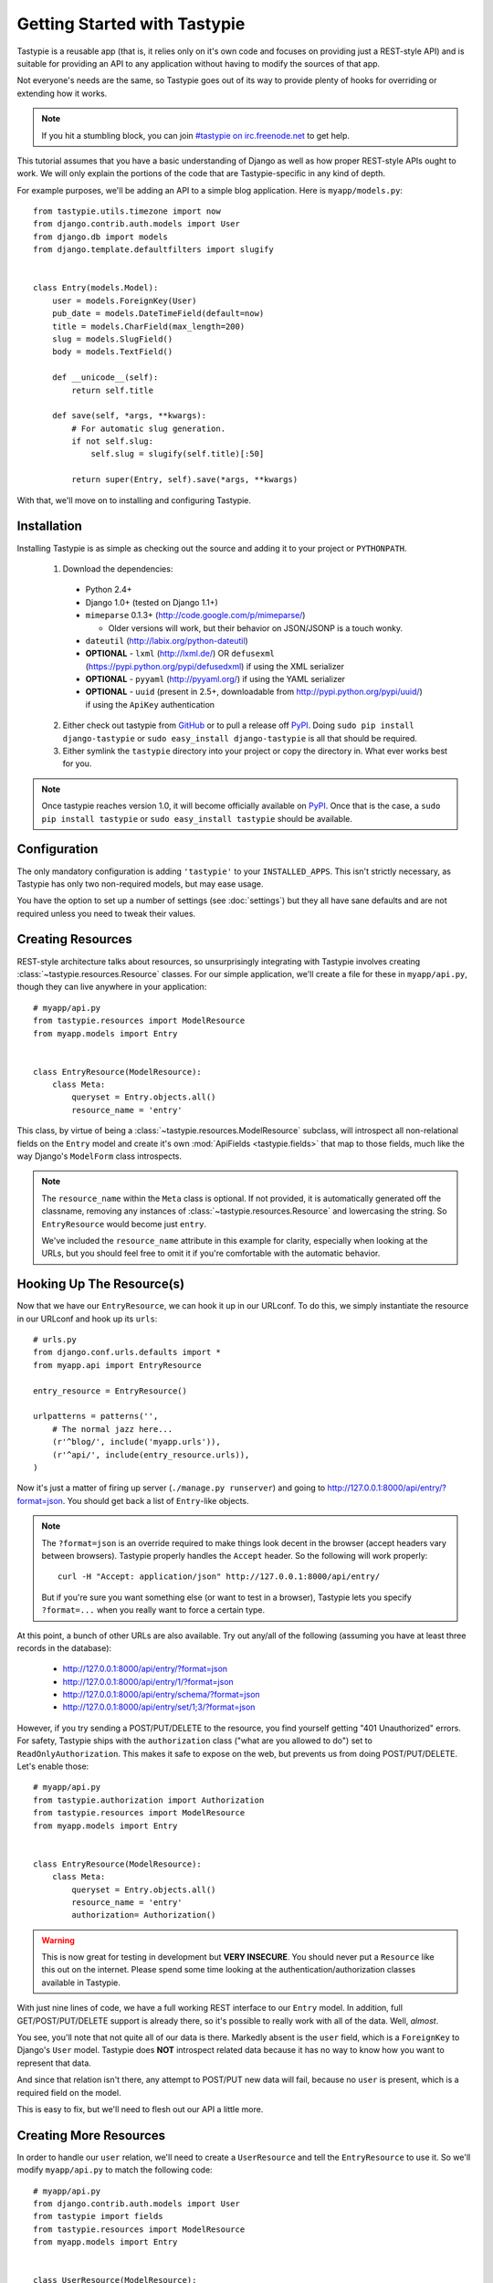 .. _ref-tutorial:

=============================
Getting Started with Tastypie
=============================

Tastypie is a reusable app (that is, it relies only on it's own code and
focuses on providing just a REST-style API) and is suitable for providing an
API to any application without having to modify the sources of that app.

Not everyone's needs are the same, so Tastypie goes out of its way to provide
plenty of hooks for overriding or extending how it works.

.. note::

    If you hit a stumbling block, you can join
    `#tastypie on irc.freenode.net`_ to get help.

.. _#tastypie on irc.freenode.net: irc://irc.freenode.net/tastypie

This tutorial assumes that you have a basic understanding of Django as well as
how proper REST-style APIs ought to work. We will only explain the portions
of the code that are Tastypie-specific in any kind of depth.

For example purposes, we'll be adding an API to a simple blog application.
Here is ``myapp/models.py``::

    from tastypie.utils.timezone import now
    from django.contrib.auth.models import User
    from django.db import models
    from django.template.defaultfilters import slugify


    class Entry(models.Model):
        user = models.ForeignKey(User)
        pub_date = models.DateTimeField(default=now)
        title = models.CharField(max_length=200)
        slug = models.SlugField()
        body = models.TextField()

        def __unicode__(self):
            return self.title

        def save(self, *args, **kwargs):
            # For automatic slug generation.
            if not self.slug:
                self.slug = slugify(self.title)[:50]

            return super(Entry, self).save(*args, **kwargs)

With that, we'll move on to installing and configuring Tastypie.


Installation
============

Installing Tastypie is as simple as checking out the source and adding it to
your project or ``PYTHONPATH``.

  1. Download the dependencies:

    * Python 2.4+
    * Django 1.0+ (tested on Django 1.1+)
    * ``mimeparse`` 0.1.3+ (http://code.google.com/p/mimeparse/)

      * Older versions will work, but their behavior on JSON/JSONP is a touch wonky.

    * ``dateutil`` (http://labix.org/python-dateutil)
    * **OPTIONAL** - ``lxml`` (http://lxml.de/) OR ``defusexml`` (https://pypi.python.org/pypi/defusedxml) if using the XML serializer
    * **OPTIONAL** - ``pyyaml`` (http://pyyaml.org/) if using the YAML serializer
    * **OPTIONAL** - ``uuid`` (present in 2.5+, downloadable from
      http://pypi.python.org/pypi/uuid/) if using the ``ApiKey`` authentication

  2. Either check out tastypie from GitHub_ or to pull a release off PyPI_.
     Doing ``sudo pip install django-tastypie`` or
     ``sudo easy_install django-tastypie`` is all that should be required.
  3. Either symlink the ``tastypie`` directory into your project or copy the
     directory in. What ever works best for you.

.. note::

    Once tastypie reaches version 1.0, it will become officially available on
    PyPI_. Once that is the case, a ``sudo pip install tastypie`` or ``sudo
    easy_install tastypie`` should be available.

.. _GitHub: http://github.com/toastdriven/django-tastypie
.. _PyPI: http://pypi.python.org/


Configuration
=============

The only mandatory configuration is adding ``'tastypie'`` to your
``INSTALLED_APPS``. This isn't strictly necessary, as Tastypie has only two
non-required models, but may ease usage.

You have the option to set up a number of settings (see :doc:`settings`) but
they all have sane defaults and are not required unless you need to tweak their
values.


Creating Resources
==================

REST-style architecture talks about resources, so unsurprisingly integrating
with Tastypie involves creating :class:`~tastypie.resources.Resource` classes.
For our simple application, we'll create a file for these in ``myapp/api.py``,
though they can live anywhere in your application::

    # myapp/api.py
    from tastypie.resources import ModelResource
    from myapp.models import Entry


    class EntryResource(ModelResource):
        class Meta:
            queryset = Entry.objects.all()
            resource_name = 'entry'

This class, by virtue of being a :class:`~tastypie.resources.ModelResource`
subclass, will introspect all non-relational fields on the ``Entry`` model and
create it's own :mod:`ApiFields <tastypie.fields>` that map to those fields,
much like the way Django's ``ModelForm`` class introspects.

.. note::

    The ``resource_name`` within the ``Meta`` class is optional. If not
    provided, it is automatically generated off the classname, removing any
    instances of :class:`~tastypie.resources.Resource` and lowercasing the
    string. So ``EntryResource`` would become just ``entry``.

    We've included the ``resource_name`` attribute in this example for clarity,
    especially when looking at the URLs, but you should feel free to omit it if
    you're comfortable with the automatic behavior.


Hooking Up The Resource(s)
==========================

Now that we have our ``EntryResource``, we can hook it up in our URLconf. To
do this, we simply instantiate the resource in our URLconf and hook up its
``urls``::

    # urls.py
    from django.conf.urls.defaults import *
    from myapp.api import EntryResource

    entry_resource = EntryResource()

    urlpatterns = patterns('',
        # The normal jazz here...
        (r'^blog/', include('myapp.urls')),
        (r'^api/', include(entry_resource.urls)),
    )

Now it's just a matter of firing up server (``./manage.py runserver``) and
going to http://127.0.0.1:8000/api/entry/?format=json. You should get back a
list of ``Entry``-like objects.

.. note::

    The ``?format=json`` is an override required to make things look decent
    in the browser (accept headers vary between browsers). Tastypie properly
    handles the ``Accept`` header. So the following will work properly::

        curl -H "Accept: application/json" http://127.0.0.1:8000/api/entry/

    But if you're sure you want something else (or want to test in a browser),
    Tastypie lets you specify ``?format=...`` when you really want to force
    a certain type.

At this point, a bunch of other URLs are also available. Try out any/all of
the following (assuming you have at least three records in the database):

  * http://127.0.0.1:8000/api/entry/?format=json
  * http://127.0.0.1:8000/api/entry/1/?format=json
  * http://127.0.0.1:8000/api/entry/schema/?format=json
  * http://127.0.0.1:8000/api/entry/set/1;3/?format=json

However, if you try sending a POST/PUT/DELETE to the resource, you find yourself
getting "401 Unauthorized" errors. For safety, Tastypie ships with the
``authorization`` class ("what are you allowed to do") set to
``ReadOnlyAuthorization``. This makes it safe to expose on the web, but prevents
us from doing POST/PUT/DELETE. Let's enable those::

    # myapp/api.py
    from tastypie.authorization import Authorization
    from tastypie.resources import ModelResource
    from myapp.models import Entry


    class EntryResource(ModelResource):
        class Meta:
            queryset = Entry.objects.all()
            resource_name = 'entry'
            authorization= Authorization()

.. warning::

  This is now great for testing in development but **VERY INSECURE**. You
  should never put a ``Resource`` like this out on the internet. Please spend
  some time looking at the authentication/authorization classes available in
  Tastypie.

With just nine lines of code, we have a full working REST interface to our
``Entry`` model. In addition, full GET/POST/PUT/DELETE support is already
there, so it's possible to really work with all of the data. Well, *almost*.

You see, you'll note that not quite all of our data is there. Markedly absent
is the ``user`` field, which is a ``ForeignKey`` to Django's ``User`` model.
Tastypie does **NOT** introspect related data because it has no way to know
how you want to represent that data.

And since that relation isn't there, any attempt to POST/PUT new data will
fail, because no ``user`` is present, which is a required field on the model.

This is easy to fix, but we'll need to flesh out our API a little more.


Creating More Resources
=======================

In order to handle our ``user`` relation, we'll need to create a
``UserResource`` and tell the ``EntryResource`` to use it. So we'll modify
``myapp/api.py`` to match the following code::

    # myapp/api.py
    from django.contrib.auth.models import User
    from tastypie import fields
    from tastypie.resources import ModelResource
    from myapp.models import Entry


    class UserResource(ModelResource):
        class Meta:
            queryset = User.objects.all()
            resource_name = 'user'


    class EntryResource(ModelResource):
        user = fields.ForeignKey(UserResource, 'user')

        class Meta:
            queryset = Entry.objects.all()
            resource_name = 'entry'

We simply created a new :class:`~tastypie.resources.ModelResource` subclass
called ``UserResource``.  Then we added a field to ``EntryResource`` that
specified that the ``user`` field points to a ``UserResource`` for that data.

Now we should be able to get all of the fields back in our response. But since
we have another full, working resource on our hands, we should hook that up
to our API as well. And there's a better way to do it.


Adding To The Api
=================

Tastypie ships with an :class:`~tastypie.api.Api` class, which lets you bind
multiple :class:`Resources <tastypie.resources.Resource>` together to form a
coherent API. Adding it to the mix is simple.

We'll go back to our URLconf (``urls.py``) and change it to match the
following::

    # urls.py
    from django.conf.urls.defaults import *
    from tastypie.api import Api
    from myapp.api import EntryResource, UserResource

    v1_api = Api(api_name='v1')
    v1_api.register(UserResource())
    v1_api.register(EntryResource())

    urlpatterns = patterns('',
        # The normal jazz here...
        (r'^blog/', include('myapp.urls')),
        (r'^api/', include(v1_api.urls)),
    )

Note that we're now creating an :class:`~tastypie.api.Api` instance,
registering our ``EntryResource`` and ``UserResource`` instances with it and
that we've modified the urls to now point to ``v1_api.urls``.

This makes even more data accessible, so if we start up the ``runserver``
again, the following URLs should work:

  * http://127.0.0.1:8000/api/v1/?format=json
  * http://127.0.0.1:8000/api/v1/user/?format=json
  * http://127.0.0.1:8000/api/v1/user/1/?format=json
  * http://127.0.0.1:8000/api/v1/user/schema/?format=json
  * http://127.0.0.1:8000/api/v1/user/set/1;3/?format=json
  * http://127.0.0.1:8000/api/v1/entry/?format=json
  * http://127.0.0.1:8000/api/v1/entry/1/?format=json
  * http://127.0.0.1:8000/api/v1/entry/schema/?format=json
  * http://127.0.0.1:8000/api/v1/entry/set/1;3/?format=json

Additionally, the representations out of ``EntryResource`` will now include
the ``user`` field and point to an endpoint like ``/api/v1/users/1/`` to access
that user's data. And full POST/PUT delete support should now work.

But there's several new problems. One is that our new ``UserResource`` leaks
too much data, including fields like ``email``, ``password``, ``is_active`` and
``is_staff``. Another is that we may not want to allow end users to alter
``User`` data. Both of these problems are easily fixed as well.


Limiting Data And Access
========================

Cutting out the ``email``, ``password``, ``is_active`` and ``is_staff`` fields
is easy to do. We simply modify our ``UserResource`` code to match the
following::

    class UserResource(ModelResource):
        class Meta:
            queryset = User.objects.all()
            resource_name = 'user'
            excludes = ['email', 'password', 'is_active', 'is_staff', 'is_superuser']

The ``excludes`` directive tells ``UserResource`` which fields not to include
in the output. If you'd rather whitelist fields, you could do::

    class UserResource(ModelResource):
        class Meta:
            queryset = User.objects.all()
            resource_name = 'user'
            fields = ['username', 'first_name', 'last_name', 'last_login']

Now that the undesirable fields are no longer included, we can look at limiting
access. This is also easy and involves making our ``UserResource`` look like::

    class UserResource(ModelResource):
        class Meta:
            queryset = User.objects.all()
            resource_name = 'user'
            excludes = ['email', 'password', 'is_active', 'is_staff', 'is_superuser']
            allowed_methods = ['get']

Now only HTTP GET requests will be allowed on ``/api/v1/user/`` endpoints. If
you require more granular control, both ``list_allowed_methods`` and
``detail_allowed_methods`` options are supported.


Beyond The Basics
=================

We now have a full working API for our application. But Tastypie supports many
more features, like:

  * :doc:`authentication`
  * :doc:`authorization`
  * :doc:`caching`
  * :doc:`throttling`
  * :doc:`resources` (filtering & sorting)
  * :doc:`serialization`

Tastypie is also very easy to override and extend. For some common patterns and
approaches, you should refer to the :doc:`cookbook` documentation.
